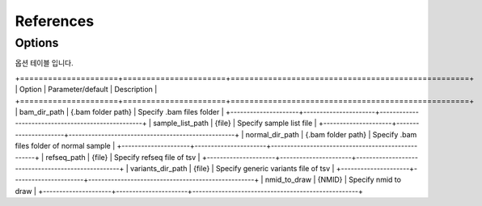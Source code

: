 References
==========

Options
-------

옵션 테이블 입니다.

+=====================+======================+===================================================+
| Option              | Parameter/default    | Description                                       |
+=====================+======================+===================================================+
| bam_dir_path        | {.bam folder path}   | Specify .bam files folder                         |
+---------------------+----------------------+---------------------------------------------------+
| sample_list_path    | {file}               | Specify sample list file                          |
+---------------------+----------------------+---------------------------------------------------+
| normal_dir_path     | {.bam folder path}   | Specify .bam files folder of normal sample        |
+---------------------+----------------------+---------------------------------------------------+
| refseq_path         | {file}               | Specify refseq file of tsv                        |
+---------------------+----------------------+---------------------------------------------------+
| variants_dir_path   | {file}               | Specify generic variants file of tsv              |
+---------------------+----------------------+---------------------------------------------------+
| nmid_to_draw        | {NMID}               | Specify nmid to draw                              |
+---------------------+----------------------+---------------------------------------------------+

